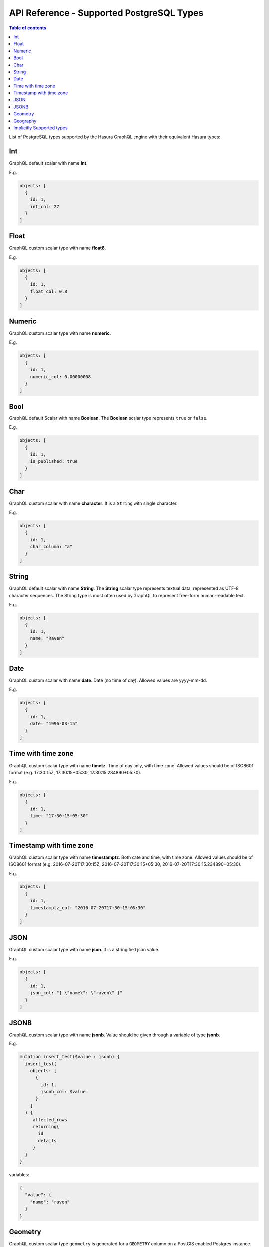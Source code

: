 API Reference - Supported PostgreSQL Types
==========================================

.. contents:: Table of contents
  :backlinks: none
  :depth: 1
  :local:

.. _types_table:

List of PostgreSQL types supported by the Hasura GraphQL engine with their equivalent Hasura types:

.. csv-table::
   :file: pgtypes.csv
   :widths: 13, 11, 25, 6
   :header-rows: 1

.. _Int:

Int
---
GraphQL default scalar with name **Int**.

E.g.

.. code-block:: graphql

   objects: [
     {
       id: 1,
       int_col: 27
     }
   ]

.. _Float:

Float
-----
GraphQL custom scalar type with name **float8**.

E.g.

.. code-block:: graphql

   objects: [
     {
       id: 1,
       float_col: 0.8
     }
   ]

.. _Numeric:

Numeric
-------
GraphQL custom scalar type with name **numeric**.

E.g.

.. code-block:: graphql

   objects: [
     {
       id: 1,
       numeric_col: 0.00000008
     }
   ]

.. _Bool:

Bool
----
GraphQL default Scalar with name **Boolean**. The **Boolean** scalar type represents ``true`` or ``false``.

E.g.

.. code-block:: graphql

   objects: [
     {
       id: 1,
       is_published: true
     }
   ]

.. _Char:

Char
----
GraphQL custom scalar with name **character**. It is a ``String`` with single character.

E.g.

.. code-block:: graphql

   objects: [
     {
       id: 1,
       char_column: "a"
     }
   ]


.. _String:

String
------
GraphQL default scalar with name **String**. The **String** scalar type represents textual data, represented as UTF-8 character sequences.
The String type is most often used by GraphQL to represent free-form human-readable text.

E.g.

.. code-block:: graphql

   objects: [
     {
       id: 1,
       name: "Raven"
     }
   ]


.. _Date:

Date
----
GraphQL custom scalar with name **date**. Date (no time of day). Allowed values are yyyy-mm-dd.

E.g.

.. code-block:: graphql

   objects: [
     {
       id: 1,
       date: "1996-03-15"
     }
   ]

.. _Timetz:

Time with time zone
-------------------
GraphQL custom scalar type with name **timetz**. Time of day only, with time zone. Allowed values should be of ISO8601 format
(e.g. 17:30:15Z, 17:30:15+05:30, 17:30:15.234890+05:30).

E.g.

.. code-block:: graphql

   objects: [
     {
       id: 1,
       time: "17:30:15+05:30"
     }
   ]

.. _Timestamptz:

Timestamp with time zone
------------------------
GraphQL custom scalar type with name **timestamptz**. Both date and time, with time zone. Allowed values should be of ISO8601 format
(e.g. 2016-07-20T17:30:15Z, 2016-07-20T17:30:15+05:30, 2016-07-20T17:30:15.234890+05:30).

E.g.

.. code-block:: graphql

   objects: [
     {
       id: 1,
       timestamptz_col: "2016-07-20T17:30:15+05:30"
     }
   ]

.. _JSON:

JSON
----
GraphQL custom scalar type with name **json**. It is a stringified json value.

E.g.

.. code-block:: graphql

   objects: [
     {
       id: 1,
       json_col: "{ \"name\": \"raven\" }"
     }
   ]

.. _JSONB:

JSONB
-----
GraphQL custom scalar type with name **jsonb**. Value should be given through a variable of type **jsonb**.

E.g.

.. code-block:: graphql

   mutation insert_test($value : jsonb) {
     insert_test(
       objects: [
         {
           id: 1,
           jsonb_col: $value
         }
       ]
     ) {
        affected_rows
        returning{
          id
          details
        }
     }
   }

variables:

.. code-block:: json

   {
     "value": {
       "name": "raven"
     }
   }

.. _Geometry:

Geometry
--------

GraphQL custom scalar type ``geometry`` is generated for a ``GEOMETRY`` column
on a PostGIS enabled Postgres instance. Value should be given as GeoJSON.

E.g.

.. code-block:: graphql

   mutation insertGeometry($point: geometry!) {
     insert_test(
       objects: [{
         geometry_col: $point
       }]
     ) {
       affected_rows
       returning {
         geometry_col
       }
     }
   }

variables:

.. code-block:: json

   {
     "point": {
       "type": "Point",
       "coordinates": [0, 0]
     }
   }


.. _Geography:

Geography
---------

GraphQL custom scalar type ``geography`` is generated for a ``GEOGRAPHY`` column
on a PostGIS enabled Postgres instance. Value should be given as GeoJSON.

E.g.

.. code-block:: graphql

   mutation insertGeography($point: geography!) {
     insert_test(
       objects: [{
         geography_col: $point
       }]
     ) {
       affected_rows
       returning {
         geography_col
       }
     }
   }

variables:

.. code-block:: json

   {
     "point": {
       "type": "Point",
       "coordinates": [0, 0]
     }
   }

.. _Implicit:

Implicitly Supported types
--------------------------
All ``Implicit`` types in the :ref:`above table <types_table>` are implicitly supported by the GraphQL engine. You have to
provide the value as a **String**.


E.g. For time without time zone type

In ISO 8601 format

.. code-block:: graphql

   objects: [
     {
       id: 1,
       time_col: "04:05:06.789"
     }
   ]

E.g. For macaddr type

.. code-block:: graphql

   objects: [
     {
       id: 1,
       macaddr_col: "08:00:2b:01:02:03"
     }
   ]

.. Note::

   You can learn more about PostgreSQL data types `here <https://www.postgresql.org/docs/current/static/datatype.html>`__.


